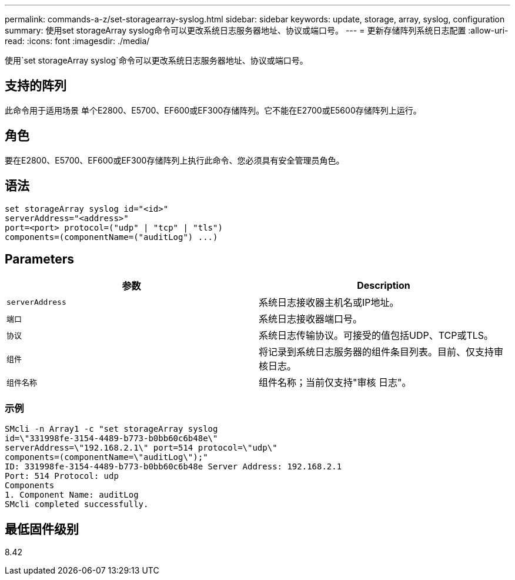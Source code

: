 ---
permalink: commands-a-z/set-storagearray-syslog.html 
sidebar: sidebar 
keywords: update, storage, array, syslog, configuration 
summary: 使用set storageArray syslog命令可以更改系统日志服务器地址、协议或端口号。 
---
= 更新存储阵列系统日志配置
:allow-uri-read: 
:icons: font
:imagesdir: ./media/


[role="lead"]
使用`set storageArray syslog`命令可以更改系统日志服务器地址、协议或端口号。



== 支持的阵列

此命令用于适用场景 单个E2800、E5700、EF600或EF300存储阵列。它不能在E2700或E5600存储阵列上运行。



== 角色

要在E2800、E5700、EF600或EF300存储阵列上执行此命令、您必须具有安全管理员角色。



== 语法

[listing]
----
set storageArray syslog id="<id>"
serverAddress="<address>"
port=<port> protocol=("udp" | "tcp" | "tls")
components=(componentName=("auditLog") ...)
----


== Parameters

[cols="2*"]
|===
| 参数 | Description 


 a| 
`serverAddress`
 a| 
系统日志接收器主机名或IP地址。



 a| 
`端口`
 a| 
系统日志接收器端口号。



 a| 
`协议`
 a| 
系统日志传输协议。可接受的值包括UDP、TCP或TLS。



 a| 
`组件`
 a| 
将记录到系统日志服务器的组件条目列表。目前、仅支持审核日志。



 a| 
`组件名称`
 a| 
组件名称；当前仅支持"审核 日志"。

|===


=== 示例

[listing]
----
SMcli -n Array1 -c "set storageArray syslog
id=\"331998fe-3154-4489-b773-b0bb60c6b48e\"
serverAddress=\"192.168.2.1\" port=514 protocol=\"udp\"
components=(componentName=\"auditLog\");"
ID: 331998fe-3154-4489-b773-b0bb60c6b48e Server Address: 192.168.2.1
Port: 514 Protocol: udp
Components
1. Component Name: auditLog
SMcli completed successfully.
----


== 最低固件级别

8.42
